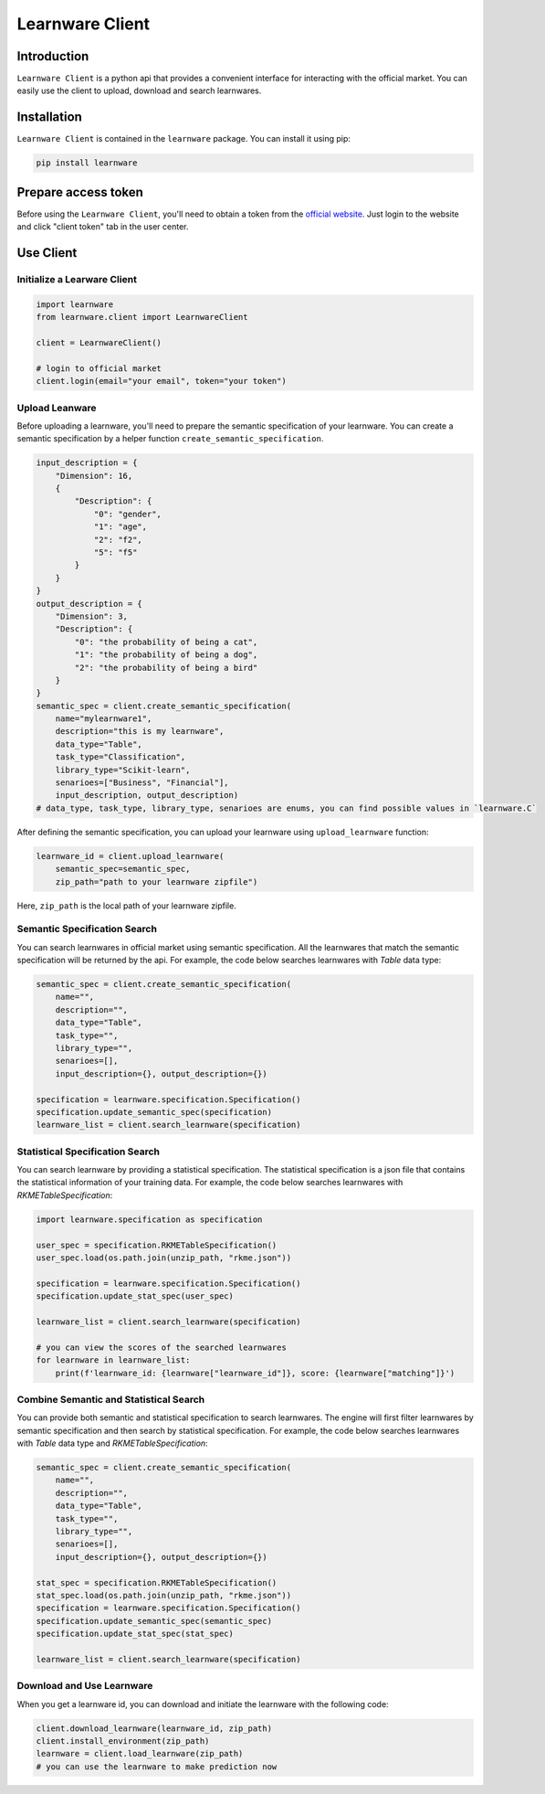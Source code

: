 ============================================================
Learnware Client
============================================================


Introduction
==================== 

``Learnware Client`` is a python api that provides a convenient interface for interacting with the official market. You can easily use the client to upload, download and search learnwares.


Installation
====================

``Learnware Client`` is contained in the ``learnware`` package. You can install it using pip:

.. code-block:: bash

    pip install learnware


Prepare access token
====================

Before using the ``Learnware Client``, you'll need to obtain a token from the `official website <https://www.lamda.nju.edu.cn/learnware/>`_. Just login to the website and click "client token" tab in the user center.


Use Client
============================


Initialize a Learware Client
-------------------------------


.. code-block:: python
    
    import learnware
    from learnware.client import LearnwareClient

    client = LearnwareClient()

    # login to official market
    client.login(email="your email", token="your token")


Upload Leanware
-------------------------------

Before uploading a learnware, you'll need to prepare the semantic specification of your learnware. You can create a semantic specification by a helper function ``create_semantic_specification``.

.. code-block:: python

    input_description = {
        "Dimension": 16,
        {
            "Description": {
                "0": "gender",
                "1": "age",
                "2": "f2",
                "5": "f5"
            }            
        }
    }
    output_description = {
        "Dimension": 3,
        "Description": {
            "0": "the probability of being a cat",
            "1": "the probability of being a dog",
            "2": "the probability of being a bird"
        }
    }
    semantic_spec = client.create_semantic_specification(
        name="mylearnware1", 
        description="this is my learnware", 
        data_type="Table", 
        task_type="Classification", 
        library_type="Scikit-learn", 
        senarioes=["Business", "Financial"],
        input_description, output_description)
    # data_type, task_type, library_type, senarioes are enums, you can find possible values in `learnware.C`
    

After defining the semantic specification, 
you can upload your learnware using ``upload_learnware`` function:
    
.. code-block:: python
    
    learnware_id = client.upload_learnware(
        semantic_spec=semantic_spec, 
        zip_path="path to your learnware zipfile")

Here, ``zip_path`` is the local path of your learnware zipfile.


Semantic Specification Search
-------------------------------

You can search learnwares in official market using semantic specification. All the learnwares that match the semantic specification will be returned by the api. For example, the code below searches learnwares with `Table` data type:

.. code-block:: python

    semantic_spec = client.create_semantic_specification(
        name="", 
        description="", 
        data_type="Table", 
        task_type="", 
        library_type="", 
        senarioes=[],
        input_description={}, output_description={})
    
    specification = learnware.specification.Specification()
    specification.update_semantic_spec(specification)
    learnware_list = client.search_learnware(specification)
    

Statistical Specification Search
---------------------------------

You can search learnware by providing a statistical specification. The statistical specification is a json file that contains the statistical information of your training data. For example, the code below searches learnwares with `RKMETableSpecification`:

.. code-block:: python

    import learnware.specification as specification

    user_spec = specification.RKMETableSpecification()
    user_spec.load(os.path.join(unzip_path, "rkme.json"))
    
    specification = learnware.specification.Specification()
    specification.update_stat_spec(user_spec)

    learnware_list = client.search_learnware(specification)

    # you can view the scores of the searched learnwares
    for learnware in learnware_list:
        print(f'learnware_id: {learnware["learnware_id"]}, score: {learnware["matching"]}')


Combine Semantic and Statistical Search
----------------------------------------
You can provide both semantic and statistical specification to search learnwares. The engine will first filter learnwares by semantic specification and then search by statistical specification. For example, the code below searches learnwares with `Table` data type and `RKMETableSpecification`:

.. code-block:: python

    semantic_spec = client.create_semantic_specification(
        name="", 
        description="", 
        data_type="Table", 
        task_type="", 
        library_type="", 
        senarioes=[],
        input_description={}, output_description={})

    stat_spec = specification.RKMETableSpecification()
    stat_spec.load(os.path.join(unzip_path, "rkme.json"))
    specification = learnware.specification.Specification()
    specification.update_semantic_spec(semantic_spec)
    specification.update_stat_spec(stat_spec)

    learnware_list = client.search_learnware(specification)


Download and Use Learnware
-------------------------------
When you get a learnware id, you can download and initiate the learnware with the following code:

.. code-block:: python

    client.download_learnware(learnware_id, zip_path)
    client.install_environment(zip_path)
    learnware = client.load_learnware(zip_path)
    # you can use the learnware to make prediction now




